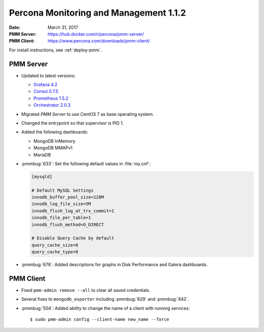 .. _1.1.2:

=======================================
Percona Monitoring and Management 1.1.2
=======================================

:Date: March 31, 2017
:PMM Server: https://hub.docker.com/r/percona/pmm-server/
:PMM Client: https://www.percona.com/downloads/pmm-client/

For install instructions, see :ref:`deploy-pmm`.

PMM Server
==========

* Updated to latest versions:

  * `Grafana 4.2 <https://grafana.com/blog/2017/03/22/grafana-4.2-release/>`_

  * `Consul 0.7.5 <https://github.com/hashicorp/consul/blob/master/CHANGELOG.md#075-february-15-2017>`_

  * `Prometheus 1.5.2 <https://github.com/hashicorp/consul/blob/master/CHANGELOG.md#075-february-15-2017>`_

  * `Orchestrator 2.0.3 <https://github.com/github/orchestrator/releases/tag/v2.0.3>`_

* Migrated *PMM Server* to use CentOS 7 as base operating system.

* Changed the entrypoint so that supervisor is PID 1.

* Added the following dashboards:

  * MongoDB InMemory

  * MongoDB MMAPv1

  * MariaDB

* :pmmbug:`633`: Set the following default values in :file:`my.cnf`:

  .. code-block:: none

     [mysqld]

     # Default MySQL Settings
     innodb_buffer_pool_size=128M
     innodb_log_file_size=5M
     innodb_flush_log_at_trx_commit=1
     innodb_file_per_table=1
     innodb_flush_method=O_DIRECT

     # Disable Query Cache by default
     query_cache_size=0
     query_cache_type=0

* :pmmbug:`676`: Added descriptions for graphs
  in Disk Performance and Galera dashboards.

PMM Client
==========

* Fixed ``pmm-admin remove --all`` to clear all saved credentials.

* Several fixes to ``mongodb_exporter``
  including :pmmbug:`629` and :pmmbug:`642`.

* :pmmbug:`504`: Added ability to change the name of a client
  with running services::

  $ sudo pmm-admin config --client-name new_name --force

